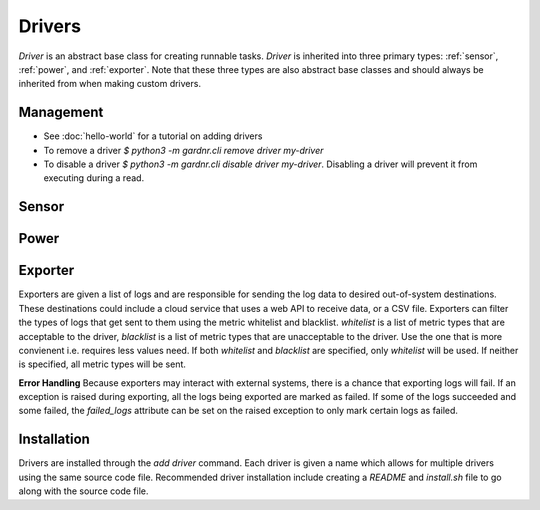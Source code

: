 Drivers
=======

`Driver` is an abstract base class for creating runnable tasks. `Driver` is inherited into three primary types: :ref:`sensor`, :ref:`power`, and :ref:`exporter`. Note that these three types are also abstract base classes and should always be inherited from when making custom drivers.


Management
----------

- See :doc:`hello-world` for a tutorial on adding drivers
- To remove a driver `$ python3 -m gardnr.cli remove driver my-driver`
- To disable a driver `$ python3 -m gardnr.cli disable driver my-driver`. Disabling a driver will prevent it from executing during a read.


.. _sensor:

Sensor
-------


.. _power:

Power
-----


.. _exporter:

Exporter
---------
Exporters are given a list of logs and are responsible for sending the log data to desired out-of-system destinations. These destinations could include a cloud service that uses a web API to receive data, or a CSV file. Exporters can filter the types of logs that get sent to them using the metric whitelist and blacklist. `whitelist` is a list of metric types that are acceptable to the driver, `blacklist` is a list of metric types that are unacceptable to the driver. Use the one that is more convienent i.e. requires less values need. If both `whitelist` and `blacklist` are specified, only `whitelist` will be used. If neither is specified, all metric types will be sent.

**Error Handling**
Because exporters may interact with external systems, there is a chance that exporting logs will fail. If an exception is raised during exporting, all the logs being exported are marked as failed. If some of the logs succeeded and some failed, the `failed_logs` attribute can be set on the raised exception to only mark certain logs as failed.


.. _installation:

Installation
------------
Drivers are installed through the `add driver` command. Each driver is given a name which allows for multiple drivers using the same source code file. Recommended driver installation include creating a `README` and `install.sh` file to go along with the source code file.
